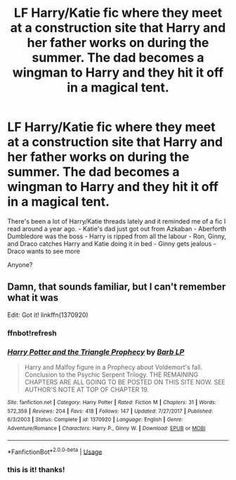 #+TITLE: LF Harry/Katie fic where they meet at a construction site that Harry and her father works on during the summer. The dad becomes a wingman to Harry and they hit it off in a magical tent.

* LF Harry/Katie fic where they meet at a construction site that Harry and her father works on during the summer. The dad becomes a wingman to Harry and they hit it off in a magical tent.
:PROPERTIES:
:Author: zFrazierJr
:Score: 13
:DateUnix: 1554873151.0
:DateShort: 2019-Apr-10
:FlairText: Fic Search
:END:
There's been a lot of Harry/Katie threads lately and it reminded me of a fic I read around a year ago. - Katie's dad just got out from Azkaban - Aberforth Dumbledore was the boss - Harry is ripped from all the labour - Ron, Ginny, and Draco catches Harry and Katie doing it in bed - Ginny gets jealous - Draco wants to see more

Anyone?


** Damn, that sounds familiar, but I can't remember what it was

Edit: Got it! linkffn(1370920)
:PROPERTIES:
:Author: AevnNoram
:Score: 1
:DateUnix: 1554898698.0
:DateShort: 2019-Apr-10
:END:

*** ffnbot!refresh
:PROPERTIES:
:Author: AevnNoram
:Score: 1
:DateUnix: 1554899138.0
:DateShort: 2019-Apr-10
:END:


*** [[https://www.fanfiction.net/s/1370920/1/][*/Harry Potter and the Triangle Prophecy/*]] by [[https://www.fanfiction.net/u/70312/Barb-LP][/Barb LP/]]

#+begin_quote
  Harry and Malfoy figure in a Prophecy about Voldemort's fall. Conclusion to the Psychic Serpent Trilogy. THE REMAINING CHAPTERS ARE ALL GOING TO BE POSTED ON THIS SITE NOW. SEE AUTHOR'S NOTE AT TOP OF CHAPTER 19.
#+end_quote

^{/Site/:} ^{fanfiction.net} ^{*|*} ^{/Category/:} ^{Harry} ^{Potter} ^{*|*} ^{/Rated/:} ^{Fiction} ^{M} ^{*|*} ^{/Chapters/:} ^{31} ^{*|*} ^{/Words/:} ^{572,359} ^{*|*} ^{/Reviews/:} ^{204} ^{*|*} ^{/Favs/:} ^{418} ^{*|*} ^{/Follows/:} ^{147} ^{*|*} ^{/Updated/:} ^{7/27/2017} ^{*|*} ^{/Published/:} ^{6/3/2003} ^{*|*} ^{/Status/:} ^{Complete} ^{*|*} ^{/id/:} ^{1370920} ^{*|*} ^{/Language/:} ^{English} ^{*|*} ^{/Genre/:} ^{Adventure/Romance} ^{*|*} ^{/Characters/:} ^{Harry} ^{P.,} ^{Ginny} ^{W.} ^{*|*} ^{/Download/:} ^{[[http://www.ff2ebook.com/old/ffn-bot/index.php?id=1370920&source=ff&filetype=epub][EPUB]]} ^{or} ^{[[http://www.ff2ebook.com/old/ffn-bot/index.php?id=1370920&source=ff&filetype=mobi][MOBI]]}

--------------

*FanfictionBot*^{2.0.0-beta} | [[https://github.com/tusing/reddit-ffn-bot/wiki/Usage][Usage]]
:PROPERTIES:
:Author: FanfictionBot
:Score: 1
:DateUnix: 1554899155.0
:DateShort: 2019-Apr-10
:END:


*** this is it! thanks!
:PROPERTIES:
:Author: zFrazierJr
:Score: 0
:DateUnix: 1554944208.0
:DateShort: 2019-Apr-11
:END:

